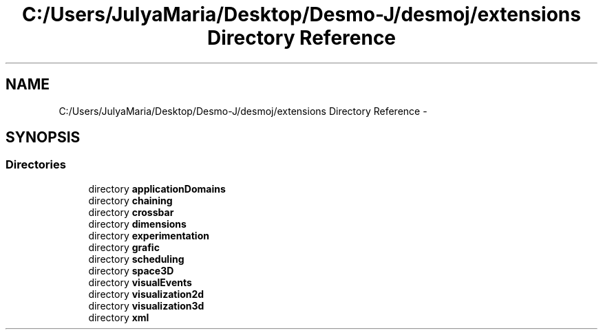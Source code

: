 .TH "C:/Users/JulyaMaria/Desktop/Desmo-J/desmoj/extensions Directory Reference" 3 "Wed Dec 4 2013" "Version 1.0" "Desmo-J" \" -*- nroff -*-
.ad l
.nh
.SH NAME
C:/Users/JulyaMaria/Desktop/Desmo-J/desmoj/extensions Directory Reference \- 
.SH SYNOPSIS
.br
.PP
.SS "Directories"

.in +1c
.ti -1c
.RI "directory \fBapplicationDomains\fP"
.br
.ti -1c
.RI "directory \fBchaining\fP"
.br
.ti -1c
.RI "directory \fBcrossbar\fP"
.br
.ti -1c
.RI "directory \fBdimensions\fP"
.br
.ti -1c
.RI "directory \fBexperimentation\fP"
.br
.ti -1c
.RI "directory \fBgrafic\fP"
.br
.ti -1c
.RI "directory \fBscheduling\fP"
.br
.ti -1c
.RI "directory \fBspace3D\fP"
.br
.ti -1c
.RI "directory \fBvisualEvents\fP"
.br
.ti -1c
.RI "directory \fBvisualization2d\fP"
.br
.ti -1c
.RI "directory \fBvisualization3d\fP"
.br
.ti -1c
.RI "directory \fBxml\fP"
.br
.in -1c
